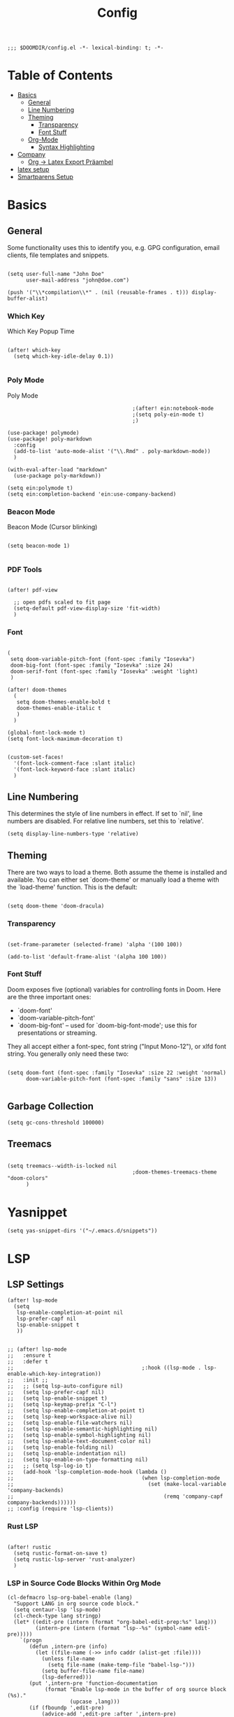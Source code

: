 #+TITLE: Config
#+PROPERTY: header-args :tangle yes

#+BEGIN_SRC
;;; $DOOMDIR/config.el -*- lexical-binding: t; -*-
#+END_SRC

* Table of Contents
- [[#basics][Basics]]
  - [[#general][General]]
  - [[#line-numbering][Line Numbering]]
  - [[#theming][Theming]]
    - [[#transparency][Transparency]]
    - [[#font-stuff][Font Stuff]]
  - [[#org-mode][Org-Mode]]
    - [[#syntax-highlighting][Syntax Highlighting]]
- [[#company][Company]]
    - [[#org---latex-export-präambel][Org -> Latex Export Präambel]]
- [[#latex-setup][latex setup]]
- [[#smartparens-setup][Smartparens Setup]]


* Basics

** General

Some functionality uses this to identify you, e.g. GPG configuration, email
clients, file templates and snippets.
#+BEGIN_SRC elisp

(setq user-full-name "John Doe"
      user-mail-address "john@doe.com")

(push '("\\*compilation\\*" . (nil (reusable-frames . t))) display-buffer-alist)
      #+END_SRC

*** Which Key
Which Key Popup Time
#+BEGIN_SRC elisp

(after! which-key
  (setq which-key-idle-delay 0.1))

#+END_SRC

*** Poly Mode
Poly Mode
#+BEGIN_SRC elisp
                                        ;(after! ein:notebook-mode
                                        ;(setq poly-ein-mode t)
                                        ;)

(use-package! polymode)
(use-package! poly-markdown
  :config
  (add-to-list 'auto-mode-alist '("\\.Rmd" . poly-markdown-mode))
  )

(with-eval-after-load "markdown"
  (use-package poly-markdown))

(setq ein:polymode t)
(setq ein:completion-backend 'ein:use-company-backend)
#+END_SRC

*** Beacon Mode
Beacon Mode (Cursor blinking)
#+BEGIN_SRC elisp

(setq beacon-mode 1)

#+END_SRC

*** PDF Tools

#+BEGIN_SRC elisp

(after! pdf-view

  ;; open pdfs scaled to fit page
  (setq-default pdf-view-display-size 'fit-width)
  )
#+END_SRC


*** Font
#+BEGIN_SRC elisp

(
 setq doom-variable-pitch-font (font-spec :family "Iosevka")
 doom-big-font (font-spec :family "Iosevka" :size 24)
 doom-serif-font (font-spec :family "Iosevka" :weight 'light)
 )

(after! doom-themes
  (
   setq doom-themes-enable-bold t
   doom-themes-enable-italic t
   )
  )

(global-font-lock-mode t)
(setq font-lock-maximum-decoration t)


(custom-set-faces!
  '(font-lock-comment-face :slant italic)
  '(font-lock-keyword-face :slant italic)
  )
#+END_SRC


** Line Numbering

This determines the style of line numbers in effect. If set to `nil', line
numbers are disabled. For relative line numbers, set this to `relative'.
#+BEGIN_SRC elisp
(setq display-line-numbers-type 'relative)
#+END_SRC

** Theming

There are two ways to load a theme. Both assume the theme is installed and
available. You can either set `doom-theme' or manually load a theme with the
`load-theme' function. This is the default:

#+BEGIN_SRC elisp

(setq doom-theme 'doom-dracula)
#+END_SRC


*** Transparency

#+BEGIN_SRC elisp

(set-frame-parameter (selected-frame) 'alpha '(100 100))

(add-to-list 'default-frame-alist '(alpha 100 100))
#+END_SRC

*** Font Stuff

Doom exposes five (optional) variables for controlling fonts in Doom. Here
are the three important ones:

- `doom-font'
- `doom-variable-pitch-font'
- `doom-big-font' -- used for `doom-big-font-mode'; use this for
  presentations or streaming.

They all accept either a font-spec, font string ("Input Mono-12"), or xlfd
font string. You generally only need these two:

#+BEGIN_SRC elisp

(setq doom-font (font-spec :family "Iosevka" :size 22 :weight 'normal)
      doom-variable-pitch-font (font-spec :family "sans" :size 13))

#+END_SRC


** Garbage Collection

#+begin_src elisp
(setq gc-cons-threshold 100000)
#+end_src


** Treemacs
#+BEGIN_SRC elisp

(setq treemacs--width-is-locked nil
                                        ;doom-themes-treemacs-theme "doom-colors"
      )
#+END_SRC


* Yasnippet
#+BEGIN_SRC elisp
(setq yas-snippet-dirs '("~/.emacs.d/snippets"))
      #+END_SRC


* LSP
** LSP Settings 

#+begin_src elisp
(after! lsp-mode
  (setq
   lsp-enable-completion-at-point nil
   lsp-prefer-capf nil
   lsp-enable-snippet t
   ))


;; (after! lsp-mode
;;   :ensure t
;;   :defer t
;;                                         ;:hook ((lsp-mode . lsp-enable-which-key-integration))
;;   :init ;;
;;   ;; (setq lsp-auto-configure nil)
;;   (setq lsp-prefer-capf nil)
;;   (setq lsp-enable-snippet t)
;;   (setq lsp-keymap-prefix "C-l")
;;   (setq lsp-enable-completion-at-point t)
;;   (setq lsp-keep-workspace-alive nil)
;;   (setq lsp-enable-file-watchers nil)
;;   (setq lsp-enable-semantic-highlighting nil)
;;   (setq lsp-enable-symbol-highlighting nil)
;;   (setq lsp-enable-text-document-color nil)
;;   (setq lsp-enable-folding nil)
;;   (setq lsp-enable-indentation nil)
;;   (setq lsp-enable-on-type-formatting nil)
;;   ;; (setq lsp-log-io t)
;;   (add-hook 'lsp-completion-mode-hook (lambda ()
;;                                         (when lsp-completion-mode
;;                                           (set (make-local-variable 'company-backends)
;;                                                (remq 'company-capf company-backends))))))
;; :config (require 'lsp-clients))
#+end_src



*** Rust LSP

#+begin_src elisp
        
(after! rustic
  (setq rustic-format-on-save t)
  (setq rustic-lsp-server 'rust-analyzer)
  )
#+end_src
*** LSP in Source Code Blocks Within Org Mode
#+begin_src elisp
(cl-defmacro lsp-org-babel-enable (lang)
  "Support LANG in org source code block."
  (setq centaur-lsp 'lsp-mode)
  (cl-check-type lang stringp)
  (let* ((edit-pre (intern (format "org-babel-edit-prep:%s" lang)))
         (intern-pre (intern (format "lsp--%s" (symbol-name edit-pre)))))
    `(progn
       (defun ,intern-pre (info)
         (let ((file-name (->> info caddr (alist-get :file))))
           (unless file-name
             (setq file-name (make-temp-file "babel-lsp-")))
           (setq buffer-file-name file-name)
           (lsp-deferred)))
       (put ',intern-pre 'function-documentation
            (format "Enable lsp-mode in the buffer of org source block (%s)."
                    (upcase ,lang)))
       (if (fboundp ',edit-pre)
           (advice-add ',edit-pre :after ',intern-pre)
         (progn
           (defun ,edit-pre (info)
             (,intern-pre info))
           (put ',edit-pre 'function-documentation
                (format "Prepare local buffer environment for org source block (%s)."
                        (upcase ,lang))))))))
(defvar org-babel-lang-list
  '("python" "jupyter" "bash" "sh"))
(dolist (lang org-babel-lang-list)
  (eval `(lsp-org-babel-enable ,lang)))
#+end_src


* Org-Mode

Org-Ref import
#+BEGIN_SRC elisp

(require 'org-ref)

#+END_SRC

If you use `org' and don't want your org files in the default location below,
change `org-directory'. It must be set before org loads!
#+BEGIN_SRC elisp

(setq org-directory "~/org/")

#+END_SRC

Changing bullet style
#+BEGIN_SRC elisp

(require 'org-bullets)
(add-hook 'org-mode-hook (lambda () (org-bullets-mode 1)))

#+END_SRC


Hide the emphasis markup (e.g. /.../ for italics, *...* for bold, etc.):
#+BEGIN_SRC elisp

(setq org-hide-emphasis-markers t)

#+END_SRC

List item marker
#+BEGIN_SRC elisp

(font-lock-add-keywords 'org-mode
                        '(("^ *\\([-]\\) "
                           (0 (prog1 () (compose-region (match-beginning 1) (match-end 1) "•"))))))

#+END_SRC


** Babel
#+BEGIN_SRC elisp
#+END_SRC


*** Syntax Highlighting

Fontify code in code blocks
#+BEGIN_SRC elisp

(setq org-src-fontify-natively t)

#+END_SRC

** Org -> Latex Export Präambel

My custom LaTeX class for Org-mode export. require is needed for it to work.
#+BEGIN_SRC elisp

(unless (boundp 'org-latex-classes)
  (setq org-latex-classes nil))

(add-to-list 'org-latex-classes
             '("myclass"
               "
                \\documentclass[12pt]{scrartcl}
                \\linespread{1.15}
[NO-DEFAULT-PACKAGES]
      [PACKAGES]
\\usepackage[ngerman]{babel}
\\usepackage[utf8]{inputenc}
\\usepackage{csquotes}
\\usepackage{amssymb,amsmath, amsthm, mathtools, mathrsfs}
\\usepackage{my_macros}
\\usepackage[backend= biber]{biblatex}

\\usepackage{scrlayer-scrpage}
\\ohead{Weber, Marcus}
\\ihead{Holzer, Yannik}


\\usepackage{float}
\\usepackage{caption}
\\captionsetup[figure]{labelfont={bf},name={Abbildung},labelsep=period}
\\captionsetup[table]{labelfont={bf},name={Tabelle},labelsep=period}
\\usepackage{hyperref}
\\usepackage{graphicx}
\\usepackage{geometry}
\\geometry{
 a4paper,
 left=25mm,
 right=25mm,
 top=25mm,
 bottom=20m}
\\usepackage{cleveref}
\\addto\\captionsngerman{
  \\crefname{figure}{Abb.}{Abb.}
  \\Crefname{figure}{Abbildung}{Abbildungen}
  \\crefname{table}{Tab.}{Tab.}
  \\crefname{equation}{Gl.}{Gl.}
\\setlength\\parindent{0pt}
\\usepackage{lmodern}
      [EXTRA]
\\linespread{1.1}
\\hypersetup{pdfborder=0 0 0}"
("\\section{%s}" . "\\section*{%s}")
("\\subsection{%s}" . "\\subsection*{%s}")
("\\subsubsection{%s}" . "\\subsubsection*{%s}")
("\\paragraph{%s}" . "\\paragraph*{%s}
                "
               )))

#+END_SRC


* Company


#+BEGIN_SRC elisp

(require 'company)
(global-company-mode) ; Turn on in all buffers
(setq company-transformers '(company-sort-by-backend-importance)) ;; Should be sorted
(setq company-idle-delay 0) ; default is 0.5
(setq company-minimum-prefix-length 2) ; default is 4
(setq company-selection-wrap-around t) ; When you reach the final, jump to the first
(company-tng-configure-default)
(setq completion-ignore-case t)
(setq company-dabbrev-downcase nil)
(after! company
  (define-key company-active-map (kbd "C-p")  'company-select-previous)
  (define-key company-active-map (kbd "C-n")  'company-select-next)
  (define-key company-active-map (kbd "<return>")  'company-complete)
  )

                                        ;("C-n" . company-select-next)

;; ;; yasnippet
(defvar company-mode/enable-yas t
  "Enable yasnippet for all backends.")
(defun company-mode/backend-with-yas (backend)
  (if (or (not company-mode/enable-yas) (and (listp backend) (member 'company-yasnippet backend)))
      backend
    (append (if (consp backend) backend (list backend))
            '(:with company-yasnippet))))
(setq company-backends (mapcar #'company-mode/backend-with-yas company-backends))

;; (require 'yasnippet)
(add-to-list 'load-path "~/.doom.d/snippets")
(yas-global-mode 1)


(require 'company-auctex)
(company-auctex-init)
(require 'company-box)
(add-hook 'company-mode-hook 'company-box-mode)

                                        ;(setq company-backends '((company-yasnippet company-auctex )))
#+END_SRC

#+BEGIN_SRC elisp
(setq company-box-icons-unknown 'fa_question_circle)

(setq company-box-icons-elisp
      '((fa_tag :face font-lock-function-name-face) ;; Function
        (fa_cog :face font-lock-variable-name-face) ;; Variable
        (fa_cube :face font-lock-constant-face) ;; Feature
        (md_color_lens :face font-lock-doc-face))) ;; Face

(setq company-box-icons-yasnippet 'fa_bookmark)

(setq company-box-icons-lsp
      '((1 . fa_text_height) ;; Text
        (2 . (fa_tags :face font-lock-function-name-face)) ;; Method
        (3 . (fa_tag :face font-lock-function-name-face)) ;; Function
        (4 . (fa_tag :face font-lock-function-name-face)) ;; Constructor
        (5 . (fa_cog :foreground "#FF9800")) ;; Field
        (6 . (fa_cog :foreground "#FF9800")) ;; Variable
        (7 . (fa_cube :foreground "#7C4DFF")) ;; Class
        (8 . (fa_cube :foreground "#7C4DFF")) ;; Interface
        (9 . (fa_cube :foreground "#7C4DFF")) ;; Module
        (10 . (fa_cog :foreground "#FF9800")) ;; Property
        (11 . md_settings_system_daydream) ;; Unit
        (12 . (fa_cog :foreground "#FF9800")) ;; Value
        (13 . (md_storage :face font-lock-type-face)) ;; Enum
        (14 . (md_closed_caption :foreground "#009688")) ;; Keyword
        (15 . md_closed_caption) ;; Snippet
        (16 . (md_color_lens :face font-lock-doc-face)) ;; Color
        (17 . fa_file_text_o) ;; File
        (18 . md_refresh) ;; Reference
        (19 . fa_folder_open) ;; Folder
        (20 . (md_closed_caption :foreground "#009688")) ;; EnumMember
        (21 . (fa_square :face font-lock-constant-face)) ;; Constant
        (22 . (fa_cube :face font-lock-type-face)) ;; Struct
        (23 . fa_calendar) ;; Event
        (24 . fa_square_o) ;; Operator
        (25 . fa_arrows)) ;; TypeParameter
      )
#+END_SRC



* latex setup

** Mixed Settings

#+BEGIN_SRC elisp

(setq tab-width 4
      LaTeX-item-indent 0 latex "latex"
      TeX-view-program-selection '((output-pdf "PDF Tools"))
      TeX-view-program-list
      '(("PDF Tools" TeX-pdf-tools-sync-view)))
(add-hook
 'TeX-after-compilation-finished-hook
 #'TeX-revert-document-buffer)


(setq-default TeX-parse-self t)
(setq-default TeX-auto-save t)
(setq +latex-viewers '(pdf-tools))

(after! latex
  (setq TeX-save-query nil) ;; Save without asking when invoking TeX commands
  )
(after! tex
  (setq-hook! 'TeX-mode-hook +flyspell-immediately nil) ;; no flyspell check after opening the file
  )


#+END_SRC

** Smartparens LaTeX

#+begin_src elisp

(after! smartparens
  ;; Smartparens for whatever reason treats the insertion of dollar signs and quotes as single characters.
  (setq sp--special-self-insert-commands (delete `TeX-insert-dollar sp--special-self-insert-commands))
  (setq sp--special-self-insert-commands (delete `TeX-insert-quote sp--special-self-insert-commands)))
  #+END_SRC

Auto indent with RET (you don't need to constantly press TAB to get your indentation right).
#+BEGIN_SRC elisp

;;(add-hook 'TeX-mode-hook
;;         '(lambda () (local-set-key (kbd "RET") 'newline-and-indent)))

(add-hook 'LaTeX-mode-hook 'add-my-latex-environments)
(defun add-my-latex-environments ()
  (LaTeX-add-environments
   '("DispWithArrows*" LaTeX-env-label)
   '("arrowEquation" LaTeX-env-label)))
#+END_SRC


Code to make syntax highlighting work in Auctex
#+BEGIN_SRC elisp

(custom-set-variables
 '(font-latex-math-environments (quote
     ("display" "displaymath" "equation" "eqnarray" "gather" "multline"
      "align" "alignat" "xalignat" "dmath" "arrowEquation" "DispWithArrows*")))
 '(TeX-insert-braces nil)
 '(texmathp-tex-commands (quote (("arrowEquation" env-on) ("DispWithArrows*" env-on))))
 ) ;;Stops putting {} on argumentless commands to "save" whitespace

#+END_SRC

Additionally, reftex code to recognize this environment as an equation
#+BEGIN_SRC elisp

(setq reftex-label-alist
      '(
        ("DispWithArrows*" ?e nil nil t)
        ("arrowEquation" ?e nil nil t)
        ))

#+END_SRC




* Smartparens Setup

global
#+BEGIN_SRC elisp

(require 'smartparens-config)
(require 'smartparens-latex)

(add-hook 'minibuffer-setup-hook 'turn-on-smartparens-strict-mode)

;; -----------------------
;; keybinding management
;; -----------------------

(define-key smartparens-mode-map (kbd "C-<right>") 'sp-forward-slurp-sexp) ;; swallow first word after ()
(define-key smartparens-mode-map (kbd "C-<left>") 'sp-backward-slurp-sexp) ;; swallow first word before ()
(define-key smartparens-mode-map (kbd "C-M-<right>") 'sp-forward-barf-sexp) ;; push last word out of ()
(define-key smartparens-mode-map (kbd "C-M-<left>") 'sp-backward-barf-sexp) ;; push first word out of ()

(define-key smartparens-mode-map (kbd "C-M-l") 'sp-beginning-of-next-sexp)
(define-key smartparens-mode-map (kbd "C-M-h") 'sp-beginning-of-previous-sexp)
(define-key smartparens-mode-map (kbd "C-M-j") 'sp-down-sexp)
(define-key smartparens-mode-map (kbd "C-M-k") 'sp-backward-up-sexp)

(define-key smartparens-mode-map (kbd "C-l") 'sp-forward-symbol)
(define-key smartparens-mode-map (kbd "C-h") 'sp-backward-symbol)

(define-key smartparens-mode-map (kbd "M-L") 'sp-up-sexp)
(define-key smartparens-mode-map (kbd "M-H") 'sp-backward-up-sexp)
(define-key smartparens-mode-map (kbd "C-M-b") 'sp-beginning-of-sexp)
(define-key smartparens-mode-map (kbd "C-M-e") 'sp-end-of-sexp)

;;;;;;;;;;;;;;;;;;
;; pair management

;;; tex-mode latex-mode
(sp-with-modes '(tex-mode plain-tex-mode latex-mode)
  (sp-local-tag "i" "\"<" "\">"))
#+END_SRC

